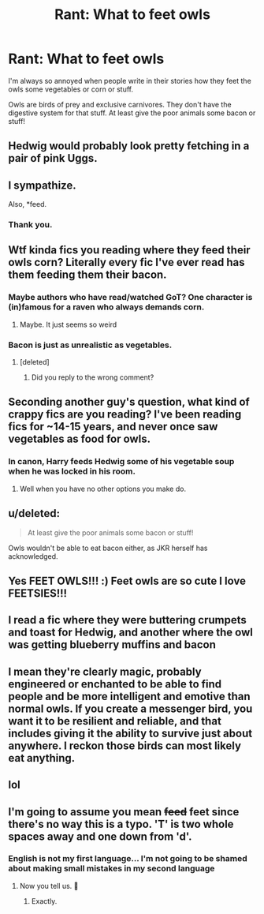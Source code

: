 #+TITLE: Rant: What to feet owls

* Rant: What to feet owls
:PROPERTIES:
:Author: Schak_Raven
:Score: 24
:DateUnix: 1580818616.0
:DateShort: 2020-Feb-04
:FlairText: Discussion
:END:
I'm always so annoyed when people write in their stories how they feet the owls some vegetables or corn or stuff.

Owls are birds of prey and exclusive carnivores. They don't have the digestive system for that stuff. At least give the poor animals some bacon or stuff!


** Hedwig would probably look pretty fetching in a pair of pink Uggs.
:PROPERTIES:
:Author: RoboticWizardLizard
:Score: 34
:DateUnix: 1580834520.0
:DateShort: 2020-Feb-04
:END:


** I sympathize.

Also, *feed.
:PROPERTIES:
:Score: 32
:DateUnix: 1580821125.0
:DateShort: 2020-Feb-04
:END:

*** Thank you.
:PROPERTIES:
:Author: Daarkkk
:Score: 3
:DateUnix: 1580857874.0
:DateShort: 2020-Feb-05
:END:


** Wtf kinda fics you reading where they feed their owls corn? Literally every fic I've ever read has them feeding them their bacon.
:PROPERTIES:
:Author: Aubsedobs
:Score: 29
:DateUnix: 1580833996.0
:DateShort: 2020-Feb-04
:END:

*** Maybe authors who have read/watched GoT? One character is (in)famous for a raven who always demands corn.
:PROPERTIES:
:Author: Hellstrike
:Score: 9
:DateUnix: 1580845457.0
:DateShort: 2020-Feb-04
:END:

**** Maybe. It just seems so weird
:PROPERTIES:
:Author: Aubsedobs
:Score: 2
:DateUnix: 1580846177.0
:DateShort: 2020-Feb-04
:END:


*** Bacon is just as unrealistic as vegetables.
:PROPERTIES:
:Score: 4
:DateUnix: 1580851834.0
:DateShort: 2020-Feb-05
:END:

**** [deleted]
:PROPERTIES:
:Score: 1
:DateUnix: 1580874010.0
:DateShort: 2020-Feb-05
:END:

***** Did you reply to the wrong comment?
:PROPERTIES:
:Score: 1
:DateUnix: 1580874665.0
:DateShort: 2020-Feb-05
:END:


** Seconding another guy's question, what kind of crappy fics are you reading? I've been reading fics for ~14-15 years, and never once saw vegetables as food for owls.
:PROPERTIES:
:Author: will1707
:Score: 15
:DateUnix: 1580839545.0
:DateShort: 2020-Feb-04
:END:

*** In canon, Harry feeds Hedwig some of his vegetable soup when he was locked in his room.
:PROPERTIES:
:Author: Nyanmaru_San
:Score: 2
:DateUnix: 1580845068.0
:DateShort: 2020-Feb-04
:END:

**** Well when you have no other options you make do.
:PROPERTIES:
:Author: jeffala
:Score: 10
:DateUnix: 1580846977.0
:DateShort: 2020-Feb-04
:END:


** u/deleted:
#+begin_quote
  At least give the poor animals some bacon or stuff!
#+end_quote

Owls wouldn't be able to eat bacon either, as JKR herself has acknowledged.
:PROPERTIES:
:Score: 6
:DateUnix: 1580851807.0
:DateShort: 2020-Feb-05
:END:


** Yes FEET OWLS!!! :) Feet owls are so cute I love FEETSIES!!!
:PROPERTIES:
:Score: 4
:DateUnix: 1580848207.0
:DateShort: 2020-Feb-05
:END:


** I read a fic where they were buttering crumpets and toast for Hedwig, and another where the owl was getting blueberry muffins and bacon
:PROPERTIES:
:Author: snidget351
:Score: 3
:DateUnix: 1580842203.0
:DateShort: 2020-Feb-04
:END:


** I mean they're clearly magic, probably engineered or enchanted to be able to find people and be more intelligent and emotive than normal owls. If you create a messenger bird, you want it to be resilient and reliable, and that includes giving it the ability to survive just about anywhere. I reckon those birds can most likely eat anything.
:PROPERTIES:
:Author: Uncommonality
:Score: 3
:DateUnix: 1580863005.0
:DateShort: 2020-Feb-05
:END:


** lol
:PROPERTIES:
:Author: Elliott404
:Score: 1
:DateUnix: 1580819490.0
:DateShort: 2020-Feb-04
:END:


** I'm going to assume you mean +feed+ feet since there's no way this is a typo. 'T' is two whole spaces away and one down from 'd'.
:PROPERTIES:
:Author: YOB1997
:Score: -4
:DateUnix: 1580836227.0
:DateShort: 2020-Feb-04
:END:

*** English is not my first language... I'm not going to be shamed about making small mistakes in my second language
:PROPERTIES:
:Author: Schak_Raven
:Score: 12
:DateUnix: 1580841115.0
:DateShort: 2020-Feb-04
:END:

**** Now you tell us. 🤷
:PROPERTIES:
:Author: YOB1997
:Score: -9
:DateUnix: 1580841522.0
:DateShort: 2020-Feb-04
:END:

***** Exactly.
:PROPERTIES:
:Author: CuriousLurkerPresent
:Score: 0
:DateUnix: 1580860194.0
:DateShort: 2020-Feb-05
:END:
